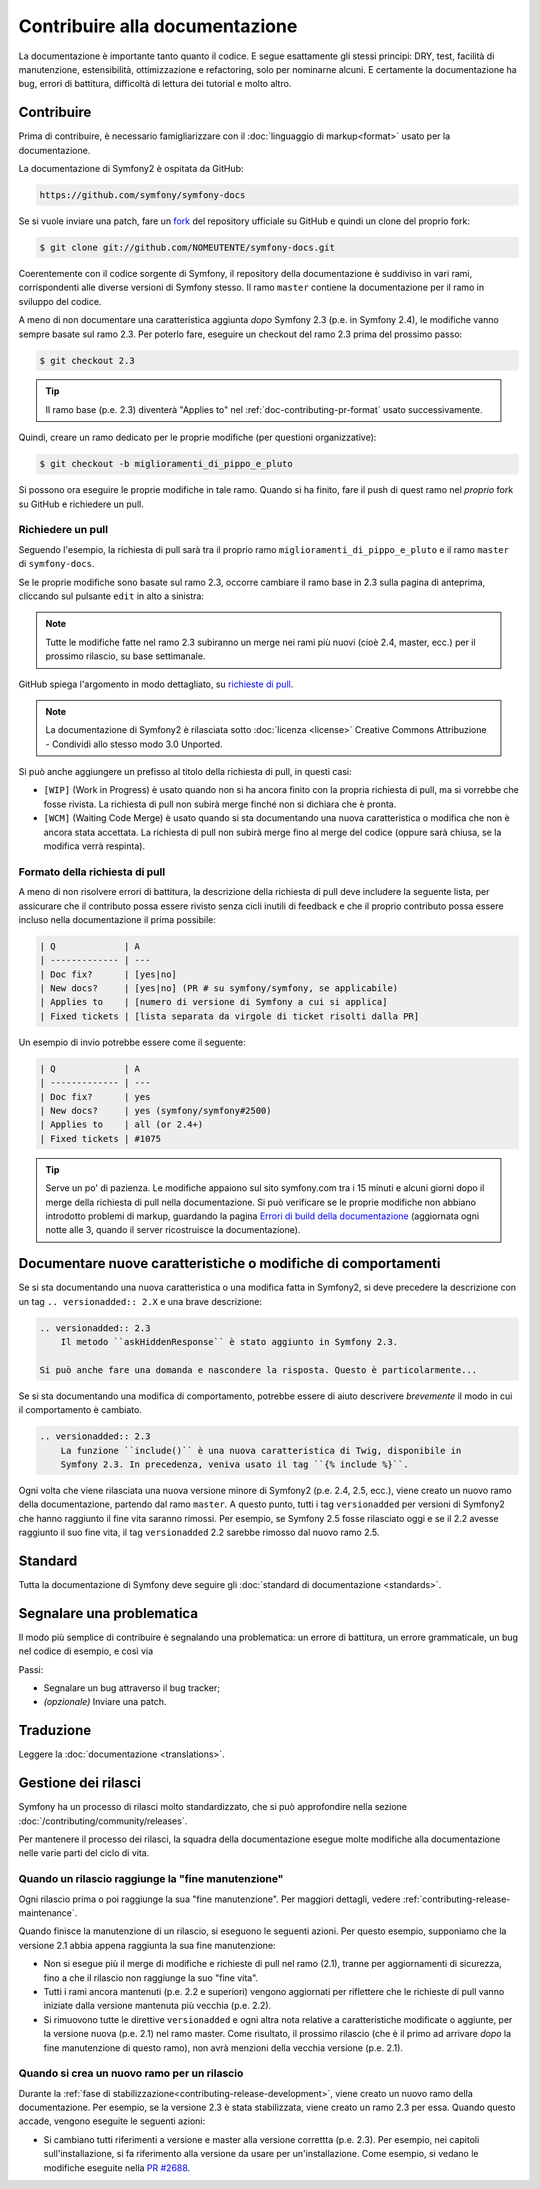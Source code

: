 Contribuire alla documentazione
===============================

La documentazione è importante tanto quanto il codice. E segue esattamente gli stessi principi:
DRY, test, facilità di manutenzione, estensibilità, ottimizzazione e refactoring,
solo per nominarne alcuni. E certamente la documentazione ha bug, errori di battitura, difficoltà di lettura dei tutorial
e molto altro.

Contribuire
-----------

Prima di contribuire, è necessario famigliarizzare con il :doc:`linguaggio di markup<format>` 
usato per la documentazione.

La documentazione di Symfony2 è ospitata da GitHub:

.. code-block:: text

    https://github.com/symfony/symfony-docs

Se si vuole inviare una patch, fare un `fork`_ del repository ufficiale su GitHub
e quindi un clone del proprio fork:

.. code-block:: bash

    $ git clone git://github.com/NOMEUTENTE/symfony-docs.git

Coerentemente con il codice sorgente di Symfony, il repository della documentazione è suddiviso in
vari rami, corrispondenti alle diverse versioni di Symfony stesso.
Il ramo ``master`` contiene la documentazione per il ramo in sviluppo del codice.

A meno di non documentare una caratteristica aggiunta *dopo* Symfony 2.3
(p.e. in Symfony 2.4), le modifiche vanno sempre basate sul ramo 2.3.
Per poterlo fare, eseguire un checkout del ramo 2.3 prima del prossimo passo:

.. code-block:: bash

    $ git checkout 2.3

.. tip::

    Il ramo base (p.e. 2.3) diventerà "Applies to" nel :ref:`doc-contributing-pr-format`
    usato successivamente.

Quindi, creare un ramo dedicato per le proprie modifiche (per questioni organizzative):

.. code-block:: bash

    $ git checkout -b miglioramenti_di_pippo_e_pluto

Si possono ora eseguire le proprie modifiche in tale ramo. Quando si ha finito,
fare il push di quest ramo nel *proprio* fork su GitHub e richiedere un pull.

Richiedere un pull
~~~~~~~~~~~~~~~~~~

Seguendo l'esempio, la richiesta di pull sarà tra il proprio ramo
``miglioramenti_di_pippo_e_pluto`` e il ramo ``master`` di ``symfony-docs``.

Se le proprie modifiche sono basate sul ramo 2.3, occorre cambiare il
ramo base in 2.3 sulla pagina di anteprima, cliccando sul pulsante ``edit``
in alto a sinistra:

.. image:: /images/docs-pull-request-change-base.png
   :align: center

.. note::

  Tutte le modifiche fatte nel ramo 2.3 subiranno un merge nei rami più nuovi
  (cioè 2.4, master, ecc.) per il prossimo rilascio, su base settimanale.

GitHub spiega l'argomento in modo dettagliato, su `richieste di pull`_.

.. note::

  La documentazione di Symfony2 è rilasciata sotto :doc:`licenza <license>`
  Creative Commons Attribuzione - Condividi allo stesso modo 3.0 Unported.

Si può anche aggiungere un prefisso al titolo della richiesta di pull, in questi casi:

* ``[WIP]`` (Work in Progress) è usato quando non si ha ancora finito con la propria
  richiesta di pull, ma si vorrebbe che fosse rivista. La richiesta di pull non
  subirà merge finché non si dichiara che è pronta.

* ``[WCM]`` (Waiting Code Merge) è usato quando si sta documentando una nuova caratteristica
  o modifica che non è ancora stata accettata. La richiesta di pull non subirà
  merge fino al merge del codice (oppure sarà chiusa, se la modifica
  verrà respinta).

.. _doc-contributing-pr-format:

Formato della richiesta di pull
~~~~~~~~~~~~~~~~~~~~~~~~~~~~~~~

A meno di non risolvere errori di battitura, la descrizione della richiesta di pull deve
includere la seguente lista, per assicurare che il contributo possa essere rivisto
senza cicli inutili di feedback e che il proprio contributo possa essere incluso
nella documentazione il prima possibile:

.. code-block:: text

    | Q             | A
    | ------------- | ---
    | Doc fix?      | [yes|no]
    | New docs?     | [yes|no] (PR # su symfony/symfony, se applicabile)
    | Applies to    | [numero di versione di Symfony a cui si applica]
    | Fixed tickets | [lista separata da virgole di ticket risolti dalla PR]

Un esempio di invio potrebbe essere come il seguente:

.. code-block:: text

    | Q             | A
    | ------------- | ---
    | Doc fix?      | yes
    | New docs?     | yes (symfony/symfony#2500)
    | Applies to    | all (or 2.4+)
    | Fixed tickets | #1075

.. tip::

    Serve un po' di pazienza. Le modifiche appaiono sul sito symfony.com tra i 15 minuti e alcuni giorni
    dopo il merge della richiesta di pull nella documentazione. Si può verificare
    se le proprie modifiche non abbiano introdotto problemi di markup, guardando la
    pagina `Errori di build della documentazione`_ (aggiornata ogni notte alle 3,
    quando il server ricostruisce la documentazione).

Documentare nuove caratteristiche o modifiche di comportamenti
--------------------------------------------------------------

Se si sta documentando una nuova caratteristica o una modifica fatta in
Symfony2, si deve precedere la descrizione con un tag ``.. versionadded:: 2.X``
e una brave descrizione:

.. code-block:: text

    .. versionadded:: 2.3
        Il metodo ``askHiddenResponse`` è stato aggiunto in Symfony 2.3.

    Si può anche fare una domanda e nascondere la risposta. Questo è particolarmente...

Se si sta documentando una modifica di comportamento, potrebbe essere di aiuto descrivere *brevemente*
il modo in cui il comportamento è cambiato.

.. code-block:: text

    .. versionadded:: 2.3
        La funzione ``include()`` è una nuova caratteristica di Twig, disponibile in
        Symfony 2.3. In precedenza, veniva usato il tag ``{% include %}``.

Ogni volta che viene rilasciata una nuova versione minore di Symfony2 (p.e. 2.4, 2.5, ecc.),
viene creato un nuovo ramo della documentazione, partendo dal ramo ``master``.
A questo punto, tutti i tag ``versionadded`` per versioni di Symfony2 che hanno raggiunto il
fine vita saranno rimossi. Per esempio, se Symfony 2.5 fosse rilasciato
oggi e se il 2.2 avesse raggiunto il suo fine vita, il tag ``versionadded`` 2.2
sarebbe rimosso dal nuovo ramo 2.5.

Standard
--------

Tutta la documentazione di Symfony deve seguire gli
:doc:`standard di documentazione <standards>`.

Segnalare una problematica
--------------------------

Il modo più semplice di contribuire è segnalando una problematica: un errore di battitura,
un errore grammaticale, un bug nel codice di esempio, e così via

Passi:

* Segnalare un bug attraverso il bug tracker;

* *(opzionale)* Inviare una patch.

Traduzione
----------

Leggere la :doc:`documentazione <translations>`.

Gestione dei rilasci
--------------------

Symfony ha un processo di rilasci molto standardizzato, che si può approfondire
nella sezione :doc:`/contributing/community/releases`.

Per mantenere il processo dei rilasci, la squadra della documentazione esegue molte
modifiche alla documentazione nelle varie parti del ciclo di vita.

Quando un rilascio raggiunge la "fine manutenzione"
~~~~~~~~~~~~~~~~~~~~~~~~~~~~~~~~~~~~~~~~~~~~~~~~~~~

Ogni rilascio prima o poi raggiunge la sua "fine manutenzione". Per maggiori dettagli,
vedere :ref:`contributing-release-maintenance`.

Quando finisce la manutenzione di un rilascio, si eseguono le seguenti azioni.
Per questo esempio, supponiamo che la versione 2.1 abbia appena raggiunta la sua fine manutenzione:

* Non si esegue più il merge di modifiche e richieste di pull nel ramo (2.1),
  tranne per aggiornamenti di sicurezza, fino a che il rilascio non raggiunge
  la suo "fine vita".

* Tutti i rami ancora mantenuti (p.e. 2.2 e superiori) vengono aggiornati
  per riflettere che le richieste di pull vanno iniziate dalla versione mantenuta più
  vecchia (p.e. 2.2).

* Si rimuovono tutte le direttive ``versionadded`` e ogni altra nota relative a caratteristiche
  modificate o aggiunte, per la versione nuova (p.e. 2.1) nel ramo master.
  Come risultato, il prossimo rilascio (che è il primo ad arrivare
  *dopo*  la fine manutenzione di questo ramo), non avrà menzioni della
  vecchia versione (p.e. 2.1).

Quando si crea un nuovo ramo per un rilascio
~~~~~~~~~~~~~~~~~~~~~~~~~~~~~~~~~~~~~~~~~~~~

Durante la :ref:`fase di stabilizzazione<contributing-release-development>`, viene
creato un nuovo ramo della documentazione. Per esempio, se la versione 2.3 è
stata stabilizzata, viene creato un ramo 2.3 per essa. Quando questo
accade, vengono eseguite le seguenti azioni:

* Si cambiano tutti riferimenti a versione e master alla versione correttta (p.e. 2.3).
  Per esempio, nei capitoli sull'installazione, si fa riferimento alla versione da usare
  per un'installazione. Come esempio, si vedano le modifiche eseguite nella `PR #2688`_.

.. _`fork`:                       https://help.github.com/articles/fork-a-repo
.. _`richieste di pull`:              https://help.github.com/articles/using-pull-requests
.. _`Errori di build della documentazione`: http://symfony.com/doc/build_errors
.. _`PR #2688`:                   https://github.com/symfony/symfony-docs/pull/2688
